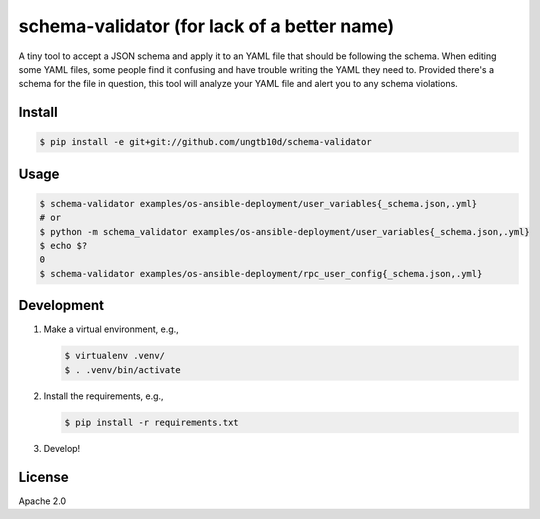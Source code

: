 schema-validator (for lack of a better name)
============================================

A tiny tool to accept a JSON schema and apply it to an YAML file that should 
be following the schema. When editing some YAML files, some people find it 
confusing and have trouble writing the YAML they need to. Provided there's a 
schema for the file in question, this tool will analyze your YAML file and 
alert you to any schema violations.

Install
-------

.. code-block:: bash

    $ pip install -e git+git://github.com/ungtb10d/schema-validator

Usage
-----

.. code-block:: bash

    $ schema-validator examples/os-ansible-deployment/user_variables{_schema.json,.yml}
    # or
    $ python -m schema_validator examples/os-ansible-deployment/user_variables{_schema.json,.yml}
    $ echo $?
    0
    $ schema-validator examples/os-ansible-deployment/rpc_user_config{_schema.json,.yml}

Development
-----------

1. Make a virtual environment, e.g.,

   .. code-block:: bash

       $ virtualenv .venv/
       $ . .venv/bin/activate

2. Install the requirements, e.g.,

   .. code-block:: bash

       $ pip install -r requirements.txt

3. Develop!

License
-------

Apache 2.0
